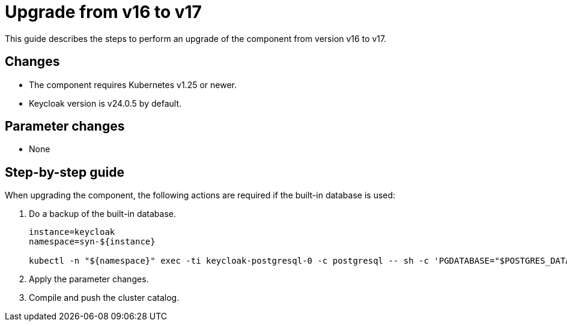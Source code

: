 = Upgrade from v16 to v17

This guide describes the steps to perform an upgrade of the component from version v16 to v17.

== Changes

* The component requires Kubernetes v1.25 or newer.
* Keycloak version is v24.0.5 by default.

== Parameter changes

* None

== Step-by-step guide

When upgrading the component, the following actions are required if the built-in database is used:

. Do a backup of the built-in database.
+
[source,bash]
----
instance=keycloak
namespace=syn-${instance}

kubectl -n "${namespace}" exec -ti keycloak-postgresql-0 -c postgresql -- sh -c 'PGDATABASE="$POSTGRES_DATABASE" PGUSER="$POSTGRES_USER" PGPASSWORD="$POSTGRES_PASSWORD" pg_dump --clean' > keycloak-postgresql-$(date +%F-%H-%M-%S).sql
----

. Apply the parameter changes.

. Compile and push the cluster catalog.
